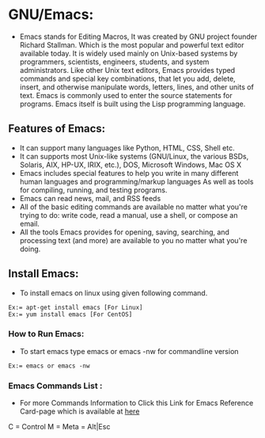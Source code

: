 # This Document explain about GNU/Emacs and How to Install Emacs on Linux, Emacs Command list.
* GNU/Emacs:
- Emacs stands for Editing Macros, It was created by GNU project founder Richard Stallman. Which is the most popular and powerful text editor available today. It is widely used mainly on Unix-based systems by programmers, scientists, engineers, students, and system administrators. Like other Unix text editors, Emacs provides typed commands and special key combinations, that let you add, delete, insert, and otherwise manipulate words, letters, lines, and other units of text. Emacs is commonly used to enter the source statements for programs. Emacs itself is built using the Lisp programming language.
** Features of Emacs:
+ It can support many languages like Python, HTML, CSS, Shell etc.
+ It can supports most Unix-like systems (GNU/Linux, the various BSDs, Solaris, AIX, HP-UX, IRIX, etc.), DOS, Microsoft Windows, Mac OS X
+ Emacs includes special features to help you write in many different human languages and programming/markup languages
  As well as tools for compiling, running, and testing programs.
+ Emacs can read news, mail, and RSS feeds
+ All of the basic editing commands are available no matter what you're trying to do: write code, read a manual, use a shell, or compose an email.
+ All the tools Emacs provides for opening, saving, searching, and processing text (and more) are available to you no matter what you're doing.
** Install Emacs:
- To install emacs on linux using given following command.
#+begin_example
Ex:= apt-get install emacs [For Linux]
Ex:= yum install emacs [For CentOS]
#+end_example
*** How to Run Emacs:
- To start emacs type emacs or emacs -nw for commandline version
#+begin_example
Ex:= emacs or emacs -nw
#+end_example
*** Emacs Commands List :
- For more Commands Information to Click this Link for Emacs Reference Card-page which is available at [[https://www.gnu.org/software/emacs/refcards/pdf/refcard.pdf][here]]
C = Control
M = Meta = Alt|Esc
